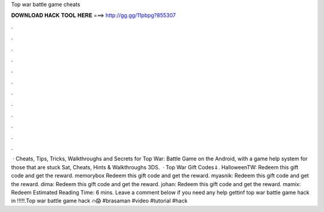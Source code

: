 Top war battle game cheats

𝐃𝐎𝐖𝐍𝐋𝐎𝐀𝐃 𝐇𝐀𝐂𝐊 𝐓𝐎𝐎𝐋 𝐇𝐄𝐑𝐄 ===> http://gg.gg/11pbpg?855307

.

.

.

.

.

.

.

.

.

.

.

.

 · Cheats, Tips, Tricks, Walkthroughs and Secrets for Top War: Battle Game on the Android, with a game help system for those that are stuck Sat, Cheats, Hints & Walkthroughs 3DS.  · Top War Gift Codes⇓. HalloweenTW: Redeem this gift code and get the reward. memorybox Redeem this gift code and get the reward. myasnik: Redeem this gift code and get the reward. dima: Redeem this gift code and get the reward. johan: Redeem this gift code and get the reward. mamix: Redeem Estimated Reading Time: 6 mins. Leave a comment below if you need any help gettinf top war battle game hack in !!!!!.Top war battle game hack 🔥😱 #brasaman #video #tutorial #hack